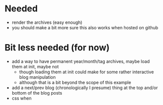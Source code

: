 * Needed
 - render the archives (easy enough)
 - you should make a bit more sure this also works when hosted on github

* Bit less needed (for now)   
 - add a way to have permanent year/month/tag archives, maybe load them at init, maybe not
   - though loading them at init could make for some rather interactive blog manipulation
   - although that is a bit beyond the scope of this example
 - add a next/prev blog (chronologically I presume) thing at the top and/or bottom of the blog posts
 - css when
